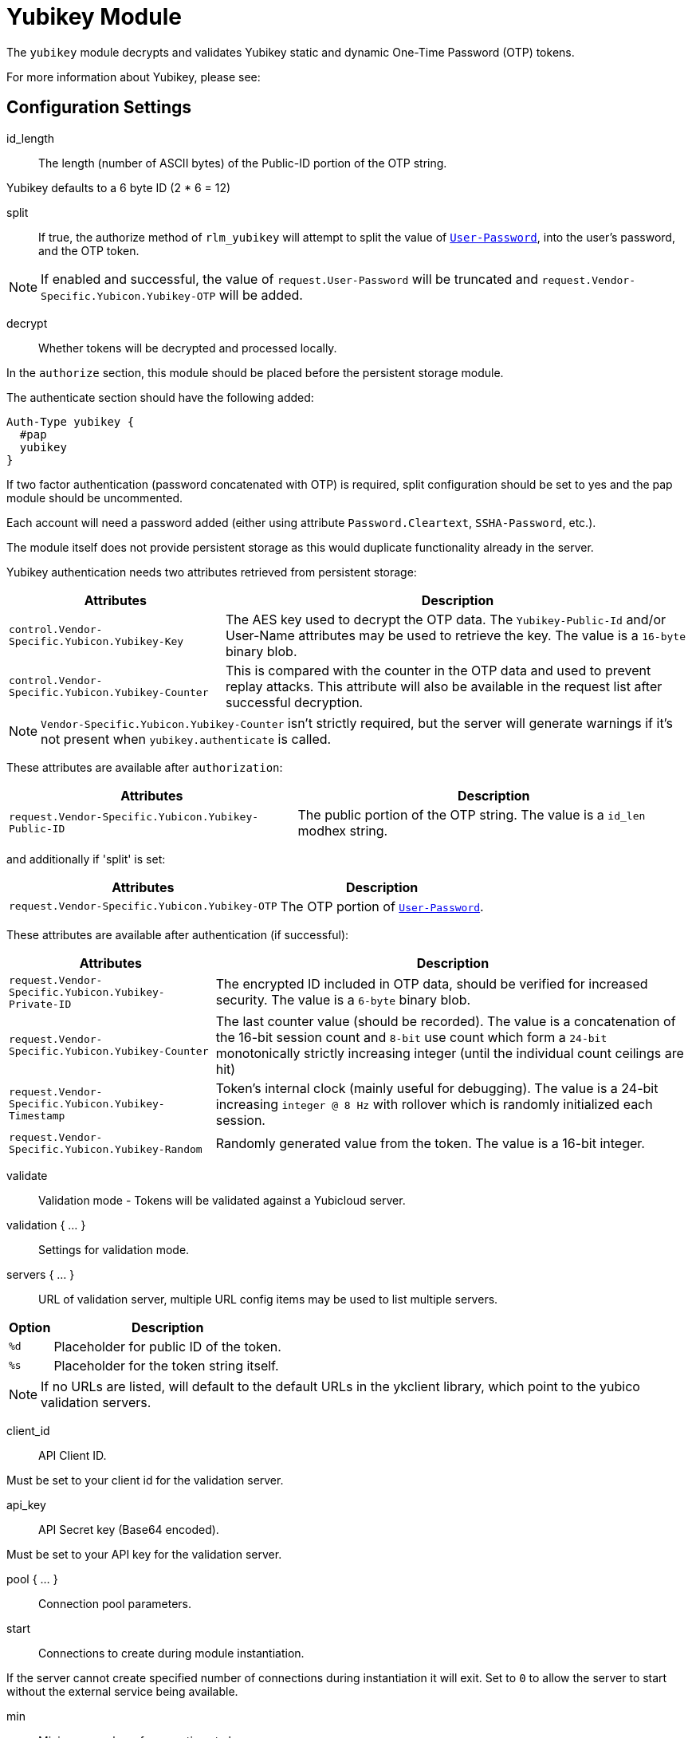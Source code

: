 



= Yubikey Module

The `yubikey` module decrypts and validates Yubikey static and
dynamic One-Time Password (OTP) tokens.

For more information about Yubikey, please see:




## Configuration Settings


id_length:: The length (number of ASCII bytes) of the Public-ID portion
of the OTP string.

Yubikey defaults to a 6 byte ID (2 * 6 = 12)



split:: If true, the authorize method of `rlm_yubikey` will attempt to split the
value of `link:https://freeradius.org/rfc/rfc2865.html#User-Password[User-Password]`, into the user's password, and the OTP token.

NOTE: If enabled and successful, the value of `request.User-Password` will be
truncated and `request.Vendor-Specific.Yubicon.Yubikey-OTP` will be added.



decrypt:: Whether tokens will be decrypted and processed locally.

In the `authorize` section, this module should be placed before the
persistent storage module.

The authenticate section should have the following added:

[source,unlang]
----
Auth-Type yubikey {
  #pap
  yubikey
}
----

If two factor authentication (password concatenated with OTP) is required, split
configuration should be set to yes and the pap module should be uncommented.

Each account will need a password added (either using attribute `Password.Cleartext`,
`SSHA-Password`, etc.).

The module itself does not provide persistent storage as
this would duplicate functionality already in the server.

Yubikey authentication needs two attributes retrieved from persistent storage:

[options="header,autowidth"]
|===
| Attributes                                         | Description
| `control.Vendor-Specific.Yubicon.Yubikey-Key`     | The AES key used to decrypt the OTP data.
                                                       The `Yubikey-Public-Id` and/or User-Name
                                                       attributes may be used to retrieve the key.
                                                       The value is a `16-byte` binary blob.
| `control.Vendor-Specific.Yubicon.Yubikey-Counter` | This is compared with the counter in the OTP
                                                       data and used to prevent replay attacks.
                                                       This attribute will also be available in
                                                       the request list after successful decryption.
|===

NOTE: `Vendor-Specific.Yubicon.Yubikey-Counter` isn't strictly required, but the server will generate
warnings if it's not present when `yubikey.authenticate` is called.

These attributes are available after `authorization`:

[options="header,autowidth"]
|===
| Attributes                                           | Description
| `request.Vendor-Specific.Yubicon.Yubikey-Public-ID` | The public portion of the OTP string.
                                                         The value is a `id_len` modhex string.
|===

and additionally if 'split' is set:

[options="header,autowidth"]
|===
| Attributes                                     | Description
| `request.Vendor-Specific.Yubicon.Yubikey-OTP` | The OTP portion of `link:https://freeradius.org/rfc/rfc2865.html#User-Password[User-Password]`.
|===

These attributes are available after authentication (if successful):

[options="header,autowidth"]
|===
| Attributes                                            | Description
| `request.Vendor-Specific.Yubicon.Yubikey-Private-ID` | The encrypted ID included in OTP data,
                                                          should be verified for increased security.
                                                          The value is a `6-byte` binary blob.
| `request.Vendor-Specific.Yubicon.Yubikey-Counter`    | The last counter value (should be recorded).
                                                          The value is a concatenation of the 16-bit
                                                          session count and `8-bit` use count which form a
                                                          `24-bit` monotonically strictly increasing
                                                          integer (until the individual count ceilings
                                                          are hit)
| `request.Vendor-Specific.Yubicon.Yubikey-Timestamp`  | Token's internal clock (mainly useful for debugging).
                                                          The value is a 24-bit increasing `integer @ 8 Hz`
                                                          with rollover which is randomly initialized each session.
| `request.Vendor-Specific.Yubicon.Yubikey-Random`     | Randomly generated value from the token.
                                                          The value is a 16-bit integer.
|===



validate:: Validation mode - Tokens will be validated against a Yubicloud server.



validation { ... }::

Settings for validation mode.


servers { ... }::

URL of validation server, multiple URL config items may be used
to list multiple servers.

[options="header,autowidth"]
|===
| Option | Description
| `%d`   | Placeholder for public ID of the token.
| `%s`   | Placeholder for the token string itself.
|===

NOTE: If no URLs are listed, will default to the default URLs in the
ykclient library, which point to the yubico validation servers.



client_id:: API Client ID.

Must be set to your client id for the validation server.



api_key:: API Secret key (Base64 encoded).

Must be set to your API key for the validation server.



pool { ... }:: Connection pool parameters.


start:: Connections to create during module instantiation.

If the server cannot create specified number of
connections during instantiation it will exit.
Set to `0` to allow the server to start without the
external service being available.



min:: Minimum number of connections to keep open.



max:: Maximum number of connections.

If these connections are all in use and a new one
is requested, the request will NOT get a connection.

Setting `max` to *LESS* than the number of threads means
that some threads may starve, and you will see errors
like _No connections available and at max connection limit_.

Setting `max` to MORE than the number of threads means
that there are more connections than necessary.

If `max` is not specified, then it defaults to the number
of workers configured.


uses:: Number of uses before the connection is closed.

NOTE: A setting of 0 means infinite (no limit).



retry_delay:: The number of seconds to wait after the server tries
to open a connection, and fails.

During this time, no new connections will be opened.



lifetime:: The lifetime (in seconds) of the connection.

NOTE: A setting of 0 means infinite (no limit).



idle_timeout:: The idle timeout (in seconds).

A connection which is unused for this length of time will be closed.

NOTE: A setting of 0 means infinite (no timeout).



spread:: Enable LRU (Least Recently Used).

The `yubico` library uses `curl` multi-handles. If the multi-handle is reused
before all requests are completed the connections are re-established.

The cost of re-establishing the connections is greater than the benefit of
maintaining a small pool of connections or optimising for link latency.



[NOTE]
====
All configuration settings are enforced.  If a connection is closed because of
`idle_timeout`, `uses`, or `lifetime`, then the total
number of connections MAY fall below `min`.

When that happens, it will open a new connection. It will also log a *WARNING* message.

The solution is to either lower the "min" connections, or
increase lifetime/idle_timeout.
====



## Expansions

The rlm_yubikey provides the below xlat's functions.

### %modhextohex(...)

Convert Yubikey modhex to standard hex.

.Return: _string_

.Example

[source,unlang]
----
"%modhextohex(vvrbuctetdhc)" == "ffc1e0d3d260"
----

.Output

```
TODO
```


== Default Configuration

```
#	https://www.yubico.com/
yubikey {
#	id_length = 12
#	split = yes
	decrypt = no
	validate = no
	validation {
		servers {
#			uri = 'http://api.yubico.com/wsapi/2.0/verify?id=%d&otp=%s'
#			uri = 'http://api2.yubico.com/wsapi/2.0/verify?id=%d&otp=%s'
		}
#		client_id = 00000
#		api_key = '000000000000000000000000'
		pool {
			start = 0
			min = 0
#			max =
			uses = 0
			retry_delay = 30
			lifetime = 86400
			idle_timeout = 60
			spread = yes
		}
	}
}
```

// Copyright (C) 2025 Network RADIUS SAS.  Licenced under CC-by-NC 4.0.
// This documentation was developed by Network RADIUS SAS.
